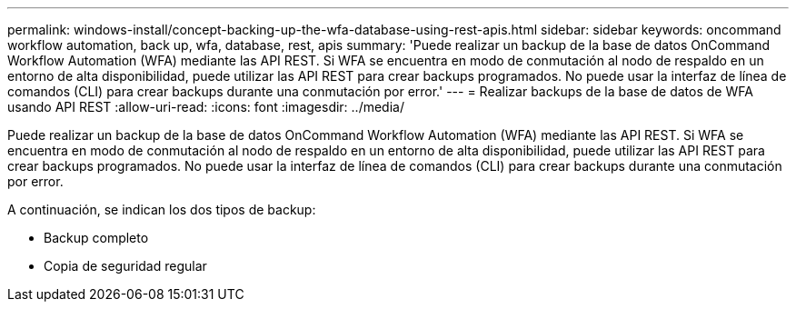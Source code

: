 ---
permalink: windows-install/concept-backing-up-the-wfa-database-using-rest-apis.html 
sidebar: sidebar 
keywords: oncommand workflow automation, back up, wfa, database, rest, apis 
summary: 'Puede realizar un backup de la base de datos OnCommand Workflow Automation (WFA) mediante las API REST. Si WFA se encuentra en modo de conmutación al nodo de respaldo en un entorno de alta disponibilidad, puede utilizar las API REST para crear backups programados. No puede usar la interfaz de línea de comandos (CLI) para crear backups durante una conmutación por error.' 
---
= Realizar backups de la base de datos de WFA usando API REST
:allow-uri-read: 
:icons: font
:imagesdir: ../media/


[role="lead"]
Puede realizar un backup de la base de datos OnCommand Workflow Automation (WFA) mediante las API REST. Si WFA se encuentra en modo de conmutación al nodo de respaldo en un entorno de alta disponibilidad, puede utilizar las API REST para crear backups programados. No puede usar la interfaz de línea de comandos (CLI) para crear backups durante una conmutación por error.

A continuación, se indican los dos tipos de backup:

* Backup completo
* Copia de seguridad regular

